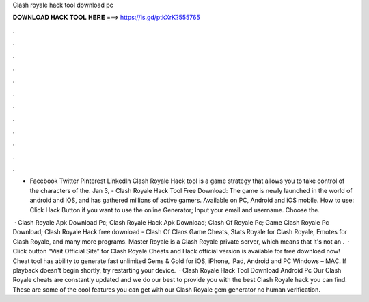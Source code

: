 Clash royale hack tool download pc



𝐃𝐎𝐖𝐍𝐋𝐎𝐀𝐃 𝐇𝐀𝐂𝐊 𝐓𝐎𝐎𝐋 𝐇𝐄𝐑𝐄 ===> https://is.gd/ptkXrK?555765



.



.



.



.



.



.



.



.



.



.



.



.

- Facebook Twitter Pinterest LinkedIn Clash Royale Hack tool is a game strategy that allows you to take control of the characters of the. Jan 3, - Clash Royale Hack Tool Free Download: The game is newly launched in the world of android and IOS, and has gathered millions of active gamers. Available on PC, Android and iOS mobile. How to use: Click Hack Button if you want to use the online Generator; Input your email and username. Choose the.

 · Clash Royale Apk Download Pc; Clash Royale Hack Apk Download; Clash Of Royale Pc; Game Clash Royale Pc Download; Clash Royale Hack free download - Clash Of Clans Game Cheats, Stats Royale for Clash Royale, Emotes for Clash Royale, and many more programs. Master Royale is a Clash Royale private server, which means that it's not an .  · Click button “Visit Official Site” for Clash Royale Cheats and Hack official version is available for free download now! Cheat tool has ability to generate fast unlimited Gems & Gold for iOS, iPhone, iPad, Android and PC Windows – MAC. If playback doesn't begin shortly, try restarting your device.  · Clash Royale Hack Tool Download Android Pc Our Clash Royale cheats are constantly updated and we do our best to provide you with the best Clash Royale hack you can find. These are some of the cool features you can get with our Clash Royale gem generator no human verification.
